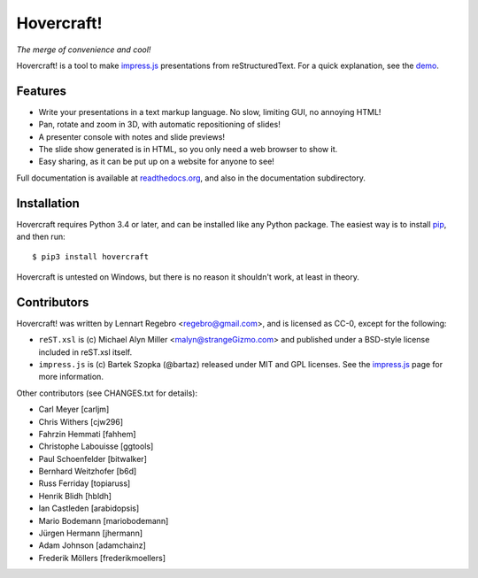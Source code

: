 Hovercraft!
===========

*The merge of convenience and cool!*

Hovercraft! is a tool to make impress.js_ presentations from
reStructuredText. For a quick explanation, see the demo_.

Features
--------

* Write your presentations in a text markup language. No slow, limiting GUI, no annoying HTML!

* Pan, rotate and zoom in 3D, with automatic repositioning of slides!

* A presenter console with notes and slide previews!

* The slide show generated is in HTML, so you only need a web browser to show it.

* Easy sharing, as it can be put up on a website for anyone to see!

Full documentation is available at readthedocs.org_, and also in the
documentation subdirectory.

Installation
------------

Hovercraft requires Python 3.4 or later, and can be installed like any Python package.
The easiest way is to install pip_, and then run::

    $ pip3 install hovercraft

Hovercraft is untested on Windows, but there is no reason it shouldn't work, at least in theory.


Contributors
------------

Hovercraft! was written by Lennart Regebro <regebro@gmail.com>, and is licensed
as CC-0, except for the following:

* ``reST.xsl`` is (c) Michael Alyn Miller <malyn@strangeGizmo.com> and
  published under a BSD-style license included in reST.xsl itself.

* ``impress.js`` is (c) Bartek Szopka (@bartaz) released under MIT and GPL
  licenses. See the impress.js_ page for more information.

Other contributors (see CHANGES.txt for details):

* Carl Meyer [carljm]

* Chris Withers [cjw296]

* Fahrzin Hemmati [fahhem]

* Christophe Labouisse [ggtools]

* Paul Schoenfelder [bitwalker]

* Bernhard Weitzhofer [b6d]

* Russ Ferriday [topiaruss]

* Henrik Blidh [hbldh]

* Ian Castleden [arabidopsis]

* Mario Bodemann [mariobodemann]

* Jürgen Hermann [jhermann]

* Adam Johnson [adamchainz]

* Frederik Möllers [frederikmoellers]

.. _impress.js: http://github.com/bartaz/impress.js
.. _demo: http://regebro.github.com/hovercraft
.. _readthedocs.org: https://hovercraft.readthedocs.io/
.. _pip: http://www.pip-installer.org/en/latest/
